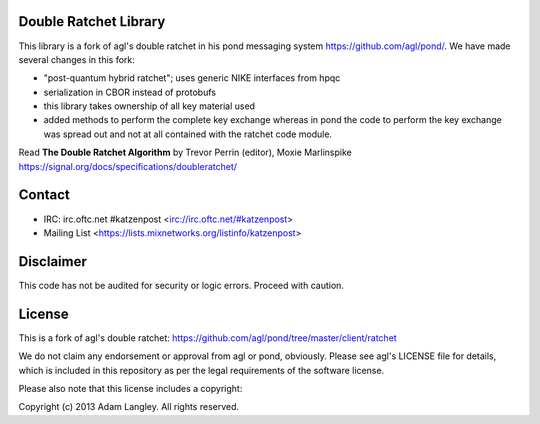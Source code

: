 

.. image:: https://travis-ci.org/katzenpost/doubleratchet.svg?branch=master
  :target: https://travis-ci.org/katzenpost/doubleratchet

.. image:: https://godoc.org/github.com/katzenpost/doubleratchet?status.svg
  :target: https://godoc.org/github.com/katzenpost/doubleratchet

Double Ratchet Library
======================

This library is a fork of agl's double ratchet in his pond messaging system https://github.com/agl/pond/.
We have made several changes in this fork:

* "post-quantum hybrid ratchet"; uses generic NIKE interfaces from hpqc
* serialization in CBOR instead of protobufs
* this library takes ownership of all key material used
* added methods to perform the complete key exchange
  whereas in pond the code to perform the key exchange was
  spread out and not at all contained with the ratchet code module.

Read **The Double Ratchet Algorithm** by Trevor Perrin (editor), Moxie Marlinspike
https://signal.org/docs/specifications/doubleratchet/


Contact
=======

* IRC: irc.oftc.net #katzenpost <irc://irc.oftc.net/#katzenpost>
* Mailing List <https://lists.mixnetworks.org/listinfo/katzenpost>

Disclaimer
==========

This code has not be audited for security or logic errors. Proceed with caution.

License
=======

This is a fork of agl's double ratchet:
https://github.com/agl/pond/tree/master/client/ratchet

We do not claim any endorsement or approval from agl or pond, obviously.
Please see agl's LICENSE file for details, which is included in this repository
as per the legal requirements of the software license.

Please also note that this license includes a copyright:

Copyright (c) 2013 Adam Langley. All rights reserved.
